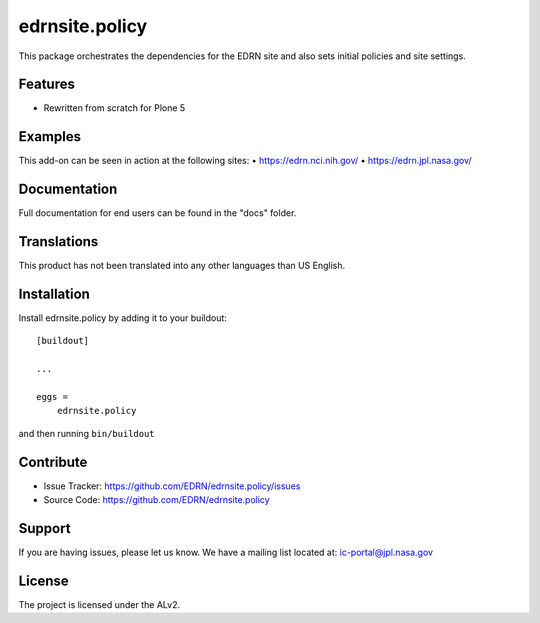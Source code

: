 ===============
edrnsite.policy
===============

This package orchestrates the dependencies for the EDRN site and also sets
initial policies and site settings.


Features
--------

• Rewritten from scratch for Plone 5


Examples
--------

This add-on can be seen in action at the following sites:
• https://edrn.nci.nih.gov/
• https://edrn.jpl.nasa.gov/


Documentation
-------------

Full documentation for end users can be found in the "docs" folder.


Translations
------------

This product has not been translated into any other languages than US English.


Installation
------------

Install edrnsite.policy by adding it to your buildout::

    [buildout]

    ...

    eggs =
        edrnsite.policy


and then running ``bin/buildout``


Contribute
----------

- Issue Tracker: https://github.com/EDRN/edrnsite.policy/issues
- Source Code: https://github.com/EDRN/edrnsite.policy


Support
-------

If you are having issues, please let us know.
We have a mailing list located at: ic-portal@jpl.nasa.gov


License
-------

The project is licensed under the ALv2.
